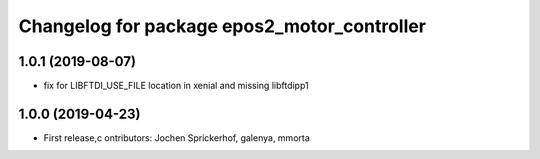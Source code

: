 ^^^^^^^^^^^^^^^^^^^^^^^^^^^^^^^^^^^^^^^^^^^^
Changelog for package epos2_motor_controller
^^^^^^^^^^^^^^^^^^^^^^^^^^^^^^^^^^^^^^^^^^^^

1.0.1 (2019-08-07)
------------------
* fix for LIBFTDI_USE_FILE location in xenial and missing libftdipp1

1.0.0 (2019-04-23)
------------------
* First release,c ontributors: Jochen Sprickerhof, galenya, mmorta
